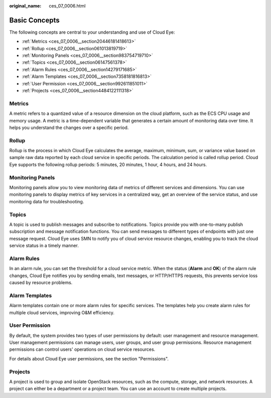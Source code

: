 :original_name: ces_07_0006.html

.. _ces_07_0006:

Basic Concepts
==============

The following concepts are central to your understanding and use of Cloud Eye:

-  :ref:`Metrics <ces_07_0006__section20446181418613>`
-  :ref:`Rollup <ces_07_0006__section061013819719>`
-  :ref:`Monitoring Panels <ces_07_0006__section983754719710>`
-  :ref:`Topics <ces_07_0006__section06147561378>`
-  :ref:`Alarm Rules <ces_07_0006__section14279171685>`
-  :ref:`Alarm Templates <ces_07_0006__section7358181816813>`
-  :ref:`User Permission <ces_07_0006__section992611851011>`
-  :ref:`Projects <ces_07_0006__section4484122111318>`

.. _ces_07_0006__section20446181418613:

Metrics
-------

A metric refers to a quantized value of a resource dimension on the cloud platform, such as the ECS CPU usage and memory usage. A metric is a time-dependent variable that generates a certain amount of monitoring data over time. It helps you understand the changes over a specific period.

.. _ces_07_0006__section061013819719:

Rollup
------

Rollup is the process in which Cloud Eye calculates the average, maximum, minimum, sum, or variance value based on sample raw data reported by each cloud service in specific periods. The calculation period is called rollup period. Cloud Eye supports the following rollup periods: 5 minutes, 20 minutes, 1 hour, 4 hours, and 24 hours.

.. _ces_07_0006__section983754719710:

Monitoring Panels
-----------------

Monitoring panels allow you to view monitoring data of metrics of different services and dimensions. You can use monitoring panels to display metrics of key services in a centralized way, get an overview of the service status, and use monitoring data for troubleshooting.

.. _ces_07_0006__section06147561378:

Topics
------

A topic is used to publish messages and subscribe to notifications. Topics provide you with one-to-many publish subscription and message notification functions. You can send messages to different types of endpoints with just one message request. Cloud Eye uses SMN to notify you of cloud service resource changes, enabling you to track the cloud service status in a timely manner.

.. _ces_07_0006__section14279171685:

Alarm Rules
-----------

In an alarm rule, you can set the threshold for a cloud service metric. When the status (**Alarm** and **OK**) of the alarm rule changes, Cloud Eye notifies you by sending emails, text messages, or HTTP/HTTPS requests, this prevents service loss caused by resource problems.

.. _ces_07_0006__section7358181816813:

Alarm Templates
---------------

Alarm templates contain one or more alarm rules for specific services. The templates help you create alarm rules for multiple cloud services, improving O&M efficiency.

.. _ces_07_0006__section992611851011:

User Permission
---------------

By default, the system provides two types of user permissions by default: user management and resource management. User management permissions can manage users, user groups, and user group permissions. Resource management permissions can control users' operations on cloud service resources.

For details about Cloud Eye user permissions, see the section "Permissions".

.. _ces_07_0006__section4484122111318:

Projects
--------

A project is used to group and isolate OpenStack resources, such as the compute, storage, and network resources. A project can either be a department or a project team. You can use an account to create multiple projects.
